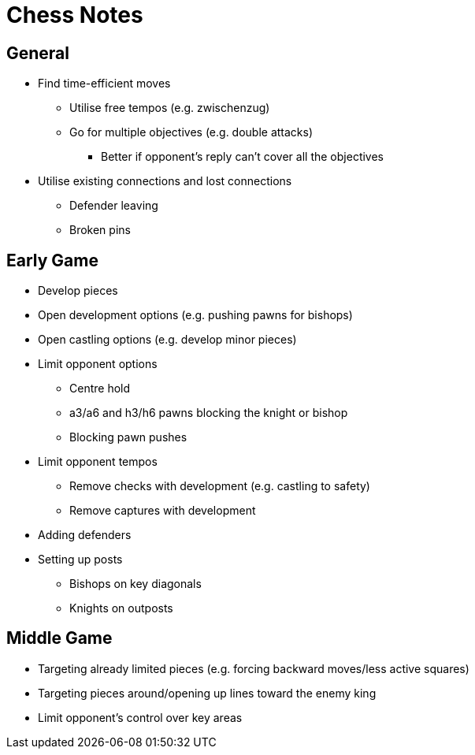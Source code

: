 = Chess Notes

== General

* Find time-efficient moves
** Utilise free tempos (e.g. zwischenzug)
** Go for multiple objectives (e.g. double attacks)
*** Better if opponent's reply can't cover all the objectives
* Utilise existing connections and lost connections
** Defender leaving
** Broken pins

== Early Game

* Develop pieces
* Open development options (e.g. pushing pawns for bishops)
* Open castling options (e.g. develop minor pieces)
* Limit opponent options
** Centre hold
** a3/a6 and h3/h6 pawns blocking the knight or bishop
** Blocking pawn pushes
* Limit opponent tempos
** Remove checks with development (e.g. castling to safety)
** Remove captures with development
* Adding defenders
* Setting up posts
** Bishops on key diagonals
** Knights on outposts

== Middle Game

* Targeting already limited pieces (e.g. forcing backward moves/less active squares)
* Targeting pieces around/opening up lines toward the enemy king
* Limit opponent's control over key areas
